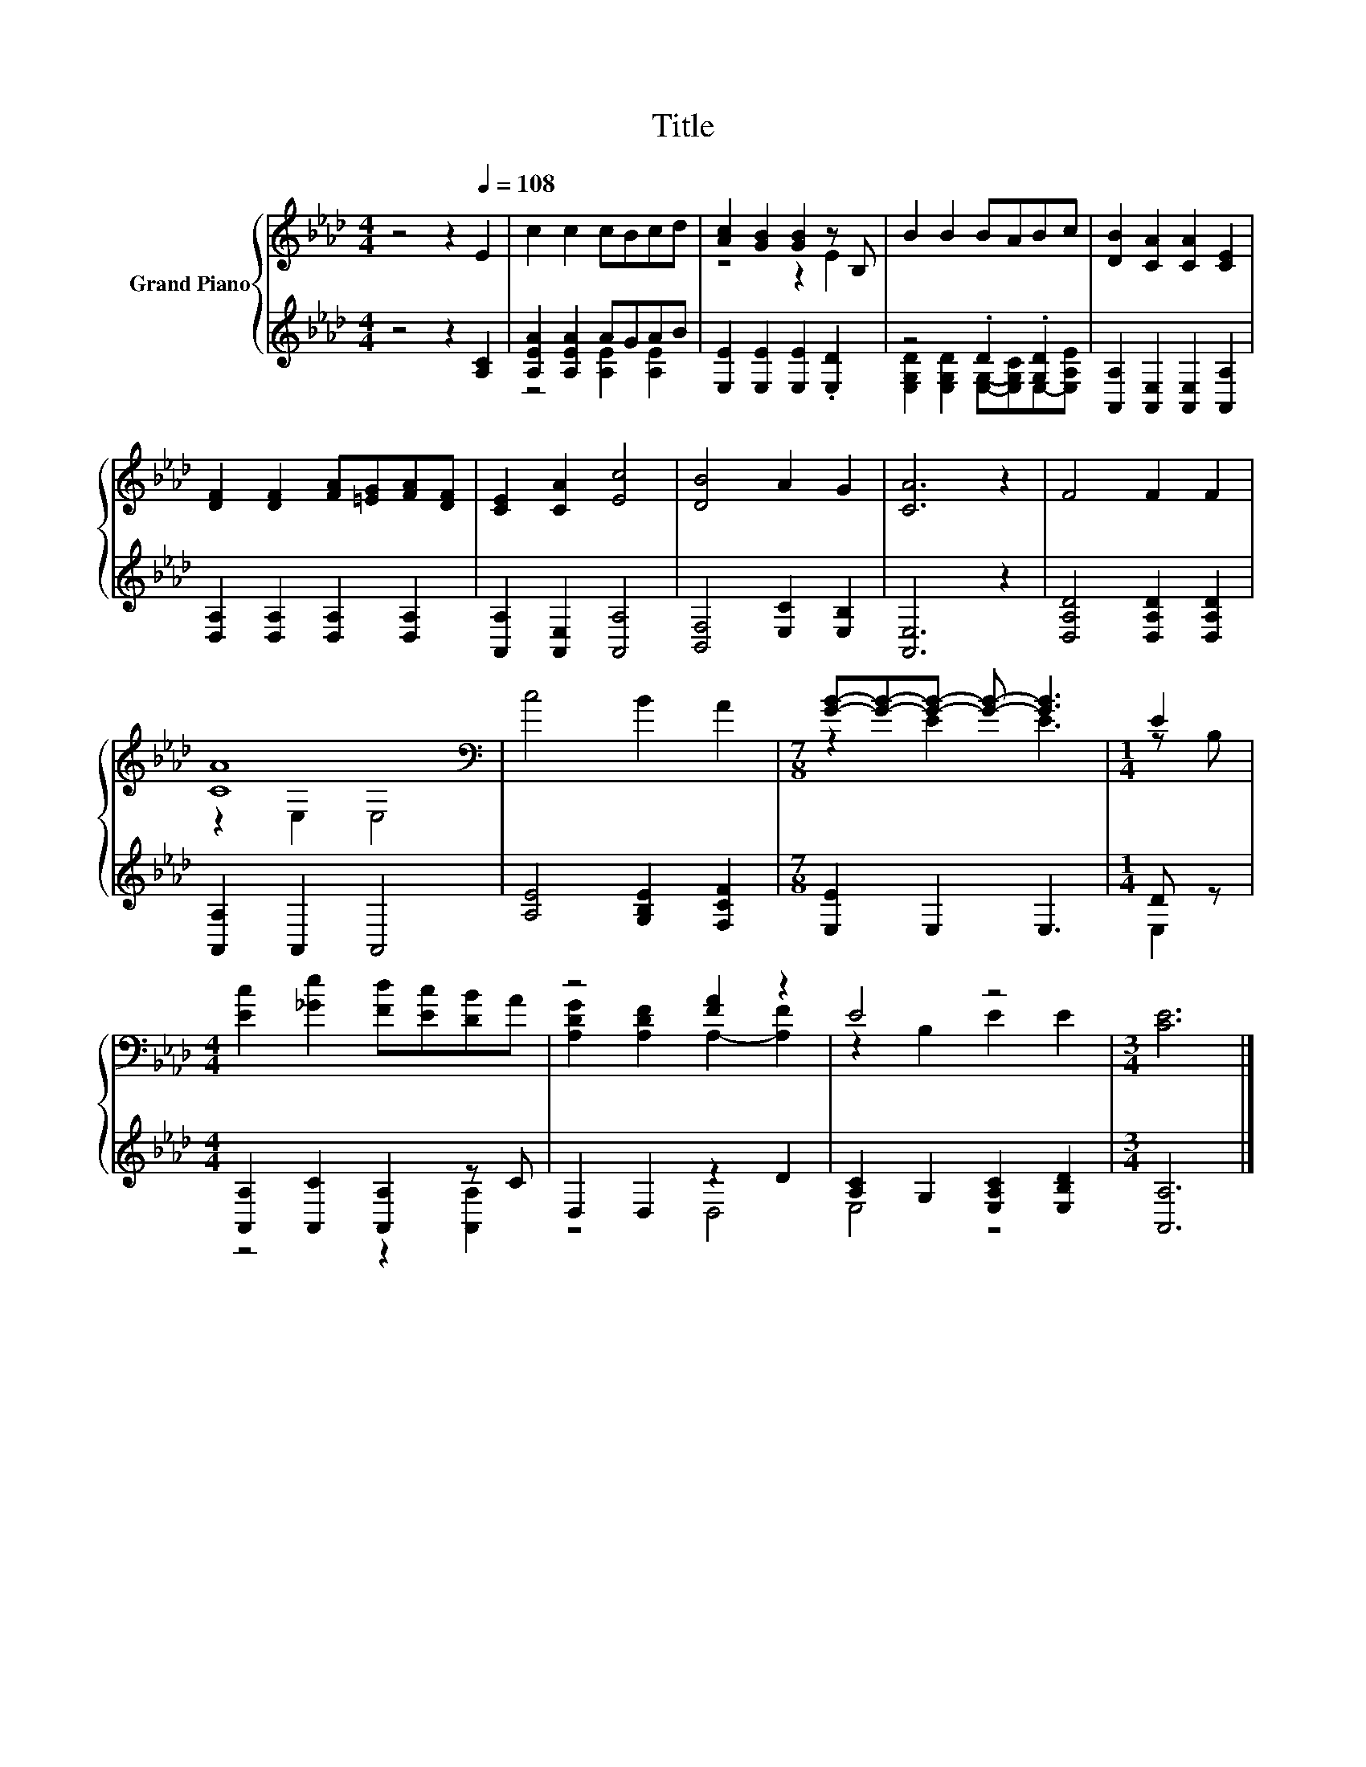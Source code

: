 X:1
T:Title
%%score { ( 1 4 ) | ( 2 3 ) }
L:1/8
M:4/4
K:Ab
V:1 treble nm="Grand Piano"
V:4 treble 
V:2 treble 
V:3 treble 
V:1
 z4 z2[Q:1/4=108] E2 | c2 c2 cBcd | [Ac]2 [GB]2 [GB]2 z B, | B2 B2 BABc | [DB]2 [CA]2 [CA]2 [CE]2 | %5
 [DF]2 [DF]2 [FA][=EG][FA][DF] | [CE]2 [CA]2 [Ec]4 | [DB]4 A2 G2 | [CA]6 z2 | F4 F2 F2 | %10
 [CA]8[K:bass] | c4 B2 A2 |[M:7/8] [GB]-[GB]-[GB]- [GB]- [GB]3 |[M:1/4] E2 | %14
[M:4/4] [Ec]2 [_Ge]2 [Fd][Ec][DB]A | z4 [FA]2 z2 | E4 z4 |[M:3/4] [CE]6 |] %18
V:2
 z4 z2 [A,C]2 | [A,EA]2 [A,EA]2 AGAB | [E,E]2 [E,E]2 [E,E]2 .[E,D]2 | z4 .D2 .[G,D]2 | %4
 [A,,A,]2 [A,,E,]2 [A,,E,]2 [A,,A,]2 | [D,A,]2 [D,A,]2 [D,A,]2 [D,A,]2 | %6
 [A,,A,]2 [A,,E,]2 [A,,A,]4 | [B,,F,]4 [E,C]2 [E,B,]2 | [A,,E,]6 z2 | [D,A,D]4 [D,A,D]2 [D,A,D]2 | %10
 [A,,A,]2 A,,2 A,,4 | [A,E]4 [G,B,E]2 [F,CF]2 |[M:7/8] [E,E]2 E,2 E,3 |[M:1/4] D z | %14
[M:4/4] [A,,A,]2 [A,,C]2 [A,,A,]2 z C | D,2 D,2 z2 D2 | [A,C]2 G,2 [E,A,C]2 [E,B,D]2 | %17
[M:3/4] [A,,A,]6 |] %18
V:3
 x8 | z4 [A,E]2 [A,E]2 | x8 | [E,G,D]2 [E,G,D]2 [E,G,]-[E,G,C]E,-[E,A,E] | x8 | x8 | x8 | x8 | x8 | %9
 x8 | x8 | x8 |[M:7/8] x7 |[M:1/4] E,2 |[M:4/4] z4 z2 [A,,A,]2 | z4 D,4 | E,4 z4 |[M:3/4] x6 |] %18
V:4
 x8 | x8 | z4 z2 E2 | x8 | x8 | x8 | x8 | x8 | x8 | x8 | z2[K:bass] E,2 E,4 | x8 | %12
[M:7/8] z2 E2 E3 |[M:1/4] z B, |[M:4/4] x8 | [A,DG]2 [A,DF]2 A,2- [A,F]2 | z2 B,2 E2 E2 | %17
[M:3/4] x6 |] %18

